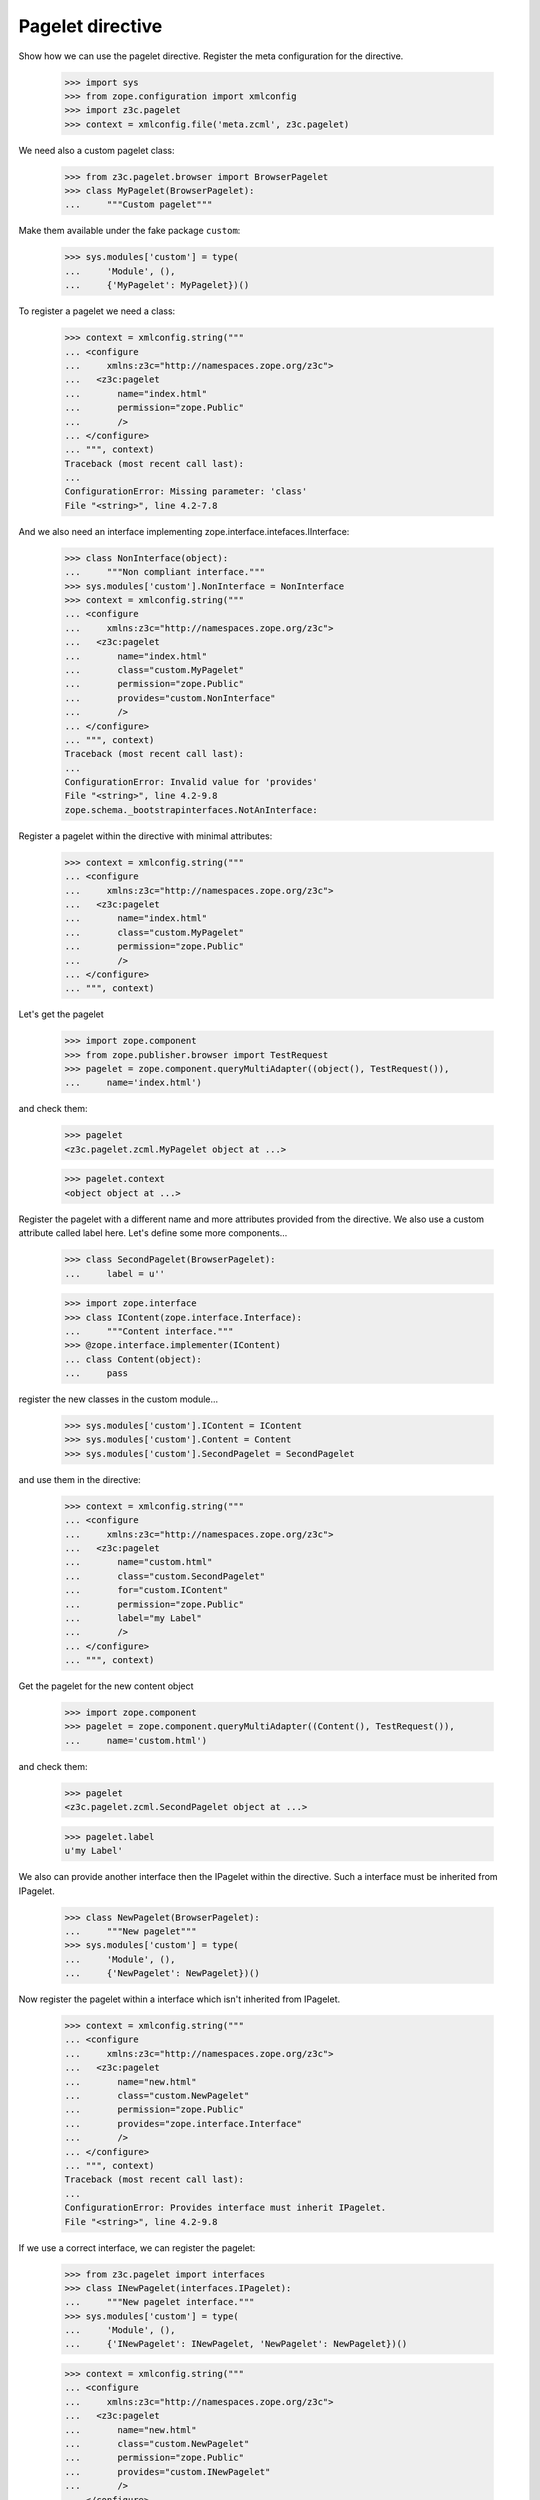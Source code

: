 =================
Pagelet directive
=================

Show how we can use the pagelet directive. Register the meta configuration for
the directive.

  >>> import sys
  >>> from zope.configuration import xmlconfig
  >>> import z3c.pagelet
  >>> context = xmlconfig.file('meta.zcml', z3c.pagelet)

We need also a custom pagelet class:

  >>> from z3c.pagelet.browser import BrowserPagelet
  >>> class MyPagelet(BrowserPagelet):
  ...     """Custom pagelet"""

Make them available under the fake package ``custom``:

  >>> sys.modules['custom'] = type(
  ...     'Module', (),
  ...     {'MyPagelet': MyPagelet})()

To register a pagelet we need a class:

  >>> context = xmlconfig.string("""
  ... <configure
  ...     xmlns:z3c="http://namespaces.zope.org/z3c">
  ...   <z3c:pagelet
  ...       name="index.html"
  ...       permission="zope.Public"
  ...       />
  ... </configure>
  ... """, context)
  Traceback (most recent call last):
  ...
  ConfigurationError: Missing parameter: 'class'
  File "<string>", line 4.2-7.8

And we also need an interface implementing zope.interface.intefaces.IInterface:

  >>> class NonInterface(object):
  ...     """Non compliant interface."""
  >>> sys.modules['custom'].NonInterface = NonInterface
  >>> context = xmlconfig.string("""
  ... <configure
  ...     xmlns:z3c="http://namespaces.zope.org/z3c">
  ...   <z3c:pagelet
  ...       name="index.html"
  ...       class="custom.MyPagelet"
  ...       permission="zope.Public"
  ...       provides="custom.NonInterface"
  ...       />
  ... </configure>
  ... """, context)
  Traceback (most recent call last):
  ...
  ConfigurationError: Invalid value for 'provides'
  File "<string>", line 4.2-9.8
  zope.schema._bootstrapinterfaces.NotAnInterface:


Register a pagelet within the directive with minimal attributes:

  >>> context = xmlconfig.string("""
  ... <configure
  ...     xmlns:z3c="http://namespaces.zope.org/z3c">
  ...   <z3c:pagelet
  ...       name="index.html"
  ...       class="custom.MyPagelet"
  ...       permission="zope.Public"
  ...       />
  ... </configure>
  ... """, context)

Let's get the pagelet

  >>> import zope.component
  >>> from zope.publisher.browser import TestRequest
  >>> pagelet = zope.component.queryMultiAdapter((object(), TestRequest()),
  ...     name='index.html')

and check them:

  >>> pagelet
  <z3c.pagelet.zcml.MyPagelet object at ...>

  >>> pagelet.context
  <object object at ...>

Register the pagelet with a different name and more attributes provided from
the directive. We also use a custom attribute called label here. Let's define
some more components...

  >>> class SecondPagelet(BrowserPagelet):
  ...     label = u''

  >>> import zope.interface
  >>> class IContent(zope.interface.Interface):
  ...     """Content interface."""
  >>> @zope.interface.implementer(IContent)
  ... class Content(object):
  ...     pass

register the new classes in the custom module...

  >>> sys.modules['custom'].IContent = IContent
  >>> sys.modules['custom'].Content = Content
  >>> sys.modules['custom'].SecondPagelet = SecondPagelet

and use them in the directive:

  >>> context = xmlconfig.string("""
  ... <configure
  ...     xmlns:z3c="http://namespaces.zope.org/z3c">
  ...   <z3c:pagelet
  ...       name="custom.html"
  ...       class="custom.SecondPagelet"
  ...       for="custom.IContent"
  ...       permission="zope.Public"
  ...       label="my Label"
  ...       />
  ... </configure>
  ... """, context)

Get the pagelet for the new content object

  >>> import zope.component
  >>> pagelet = zope.component.queryMultiAdapter((Content(), TestRequest()),
  ...     name='custom.html')

and check them:

  >>> pagelet
  <z3c.pagelet.zcml.SecondPagelet object at ...>

  >>> pagelet.label
  u'my Label'

We also can provide another interface then the IPagelet within the directive.
Such a interface must be inherited from IPagelet.

  >>> class NewPagelet(BrowserPagelet):
  ...     """New pagelet"""
  >>> sys.modules['custom'] = type(
  ...     'Module', (),
  ...     {'NewPagelet': NewPagelet})()

Now register the pagelet within a interface which isn't inherited from IPagelet.

  >>> context = xmlconfig.string("""
  ... <configure
  ...     xmlns:z3c="http://namespaces.zope.org/z3c">
  ...   <z3c:pagelet
  ...       name="new.html"
  ...       class="custom.NewPagelet"
  ...       permission="zope.Public"
  ...       provides="zope.interface.Interface"
  ...       />
  ... </configure>
  ... """, context)
  Traceback (most recent call last):
  ...
  ConfigurationError: Provides interface must inherit IPagelet.
  File "<string>", line 4.2-9.8

If we use a correct interface, we can register the pagelet:

  >>> from z3c.pagelet import interfaces
  >>> class INewPagelet(interfaces.IPagelet):
  ...     """New pagelet interface."""
  >>> sys.modules['custom'] = type(
  ...     'Module', (),
  ...     {'INewPagelet': INewPagelet, 'NewPagelet': NewPagelet})()

  >>> context = xmlconfig.string("""
  ... <configure
  ...     xmlns:z3c="http://namespaces.zope.org/z3c">
  ...   <z3c:pagelet
  ...       name="new.html"
  ...       class="custom.NewPagelet"
  ...       permission="zope.Public"
  ...       provides="custom.INewPagelet"
  ...       />
  ... </configure>
  ... """, context)

And if we get the pagelet, we can see that the object provides the new
pagelet interface:

  >>> pagelet = zope.component.queryMultiAdapter((object(), TestRequest()),
  ...     name='new.html')
  >>> pagelet
  <z3c.pagelet.zcml.NewPagelet object at ...>

  >>> INewPagelet.providedBy(pagelet)
  True

Register a pagelet for a layer:

  >>> class SkinnedPagelet(BrowserPagelet):
  ...     """Custom pagelet"""

  >>> from zope.publisher.interfaces.browser import IDefaultBrowserLayer
  >>> class IMyPageletLayer(IDefaultBrowserLayer):
  ...     """Custom layer"""

  >>> sys.modules['custom'] = type(
  ...     'Module', (),
  ...     {'SkinnedPagelet': SkinnedPagelet,
  ...      'IMyPageletLayer': IMyPageletLayer})()

  >>> context = xmlconfig.string("""
  ... <configure
  ...     xmlns:z3c="http://namespaces.zope.org/z3c">
  ...   <z3c:pagelet
  ...       name="skinned.html"
  ...       layer="custom.IMyPageletLayer"
  ...       class="custom.SkinnedPagelet"
  ...       permission="zope.Public"
  ...       />
  ... </configure>
  ... """, context)


  >>> from zope.publisher.skinnable import applySkin
  >>> req = TestRequest()
  >>> applySkin(req, IMyPageletLayer)
  >>> pagelet = zope.component.queryMultiAdapter((object(), req),
  ...     name='skinned.html')

and check them:

  >>> pagelet
  <z3c.pagelet.zcml.SkinnedPagelet object at ...>

  >>> pagelet.context
  <object object at ...>



Cleanup
--------

Now we need to clean up the custom module.

  >>> del sys.modules['custom']


